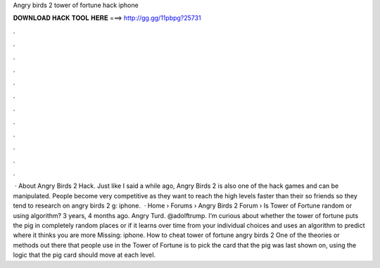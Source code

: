 Angry birds 2 tower of fortune hack iphone

𝐃𝐎𝐖𝐍𝐋𝐎𝐀𝐃 𝐇𝐀𝐂𝐊 𝐓𝐎𝐎𝐋 𝐇𝐄𝐑𝐄 ===> http://gg.gg/11pbpg?25731

.

.

.

.

.

.

.

.

.

.

.

.

 · About Angry Birds 2 Hack. Just like I said a while ago, Angry Birds 2 is also one of the hack games and can be manipulated. People become very competitive as they want to reach the high levels faster than their so friends so they tend to research on angry birds 2 g: iphone.  · Home › Forums › Angry Birds 2 Forum › Is Tower of Fortune random or using algorithm? 3 years, 4 months ago. Angry Turd. @adolftrump. I’m curious about whether the tower of fortune puts the pig in completely random places or if it learns over time from your individual choices and uses an algorithm to predict where it thinks you are more Missing: iphone. How to cheat tower of fortune angry birds 2 One of the theories or methods out there that people use in the Tower of Fortune is to pick the card that the pig was last shown on, using the logic that the pig card should move at each level.